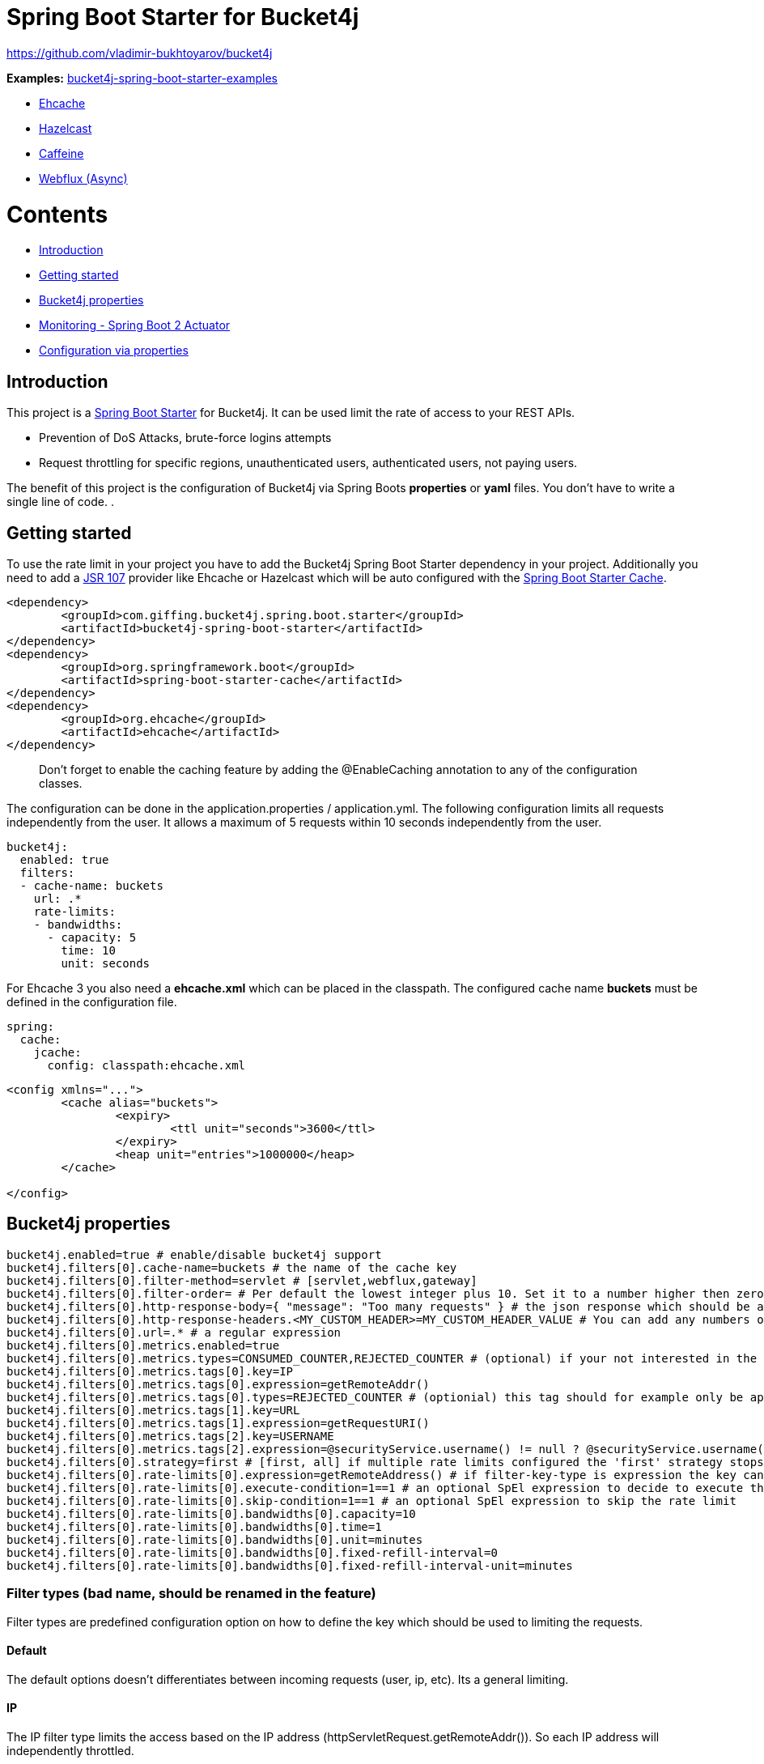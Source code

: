 
= Spring Boot Starter for Bucket4j

https://github.com/vladimir-bukhtoyarov/bucket4j

*Examples:*
https://github.com/MarcGiffing/bucket4j-spring-boot-starter-examples[bucket4j-spring-boot-starter-examples]

* https://github.com/MarcGiffing/bucket4j-spring-boot-starter-examples/tree/master/bucket4j-spring-boot-starter-example-ehcache[Ehcache]
* https://github.com/MarcGiffing/bucket4j-spring-boot-starter-examples/tree/master/bucket4j-spring-boot-starter-example-hazelcast[Hazelcast]
* https://github.com/MarcGiffing/bucket4j-spring-boot-starter-examples/tree/master/bucket4j-spring-boot-starter-example-caffeine[Caffeine]
* https://github.com/MarcGiffing/bucket4j-spring-boot-starter-examples/tree/master/bucket4j-spring-boot-starter-example-webflux[Webflux (Async)]

= Contents

* <<introduction>>
* <<getting_started>>
* <<bucket4j_complete_properties>>
* <<monitoring>>
* <<configuration_examples>>


[[introduction]]
== Introduction

This project is a http://projects.spring.io/spring-boot/[Spring Boot Starter] for Bucket4j.
It can be used limit the rate of access to your REST APIs.

* Prevention of DoS Attacks, brute-force logins attempts
* Request throttling for specific regions, unauthenticated users, authenticated users, not paying users.

The benefit of this project is the configuration of Bucket4j via Spring Boots *properties* or *yaml* files. You don't
have to write a single line of code.
.

[[getting_started]]
== Getting started

To use the rate limit in your project you have to add the Bucket4j Spring Boot Starter dependency in 
your project. Additionally you need to add a https://www.jcp.org/en/jsr/detail?id=107[JSR 107] provider like Ehcache or Hazelcast which will be auto configured with the https://docs.spring.io/spring-boot/docs/current/reference/html/boot-features-caching.html[Spring Boot Starter Cache].

[source, xml]
----
<dependency>
	<groupId>com.giffing.bucket4j.spring.boot.starter</groupId>
	<artifactId>bucket4j-spring-boot-starter</artifactId>
</dependency>
<dependency>
	<groupId>org.springframework.boot</groupId>
	<artifactId>spring-boot-starter-cache</artifactId>
</dependency>
<dependency>
	<groupId>org.ehcache</groupId>
	<artifactId>ehcache</artifactId>
</dependency>
----

> Don't forget to enable the caching feature by adding the @EnableCaching annotation to any of the configuration classes.

The configuration can be done in the application.properties / application.yml. 
The following configuration limits all requests independently from the user. It allows a maximum of 5 requests within 10 seconds independently from the user.


[source,yml]
----
bucket4j:
  enabled: true
  filters:
  - cache-name: buckets
    url: .*
    rate-limits:
    - bandwidths:
      - capacity: 5
        time: 10
        unit: seconds
----

For Ehcache 3 you also need a *ehcache.xml* which can be placed in the classpath.
The configured cache name *buckets* must be defined in the configuration file.   

[source,yml]
----
spring:
  cache:
    jcache:
      config: classpath:ehcache.xml
----

[source,xml]
----
<config xmlns="...">
	<cache alias="buckets">
		<expiry>
			<ttl unit="seconds">3600</ttl>
		</expiry>
		<heap unit="entries">1000000</heap>
	</cache>

</config>
----

[[bucket4j_complete_properties]]
== Bucket4j properties


[source, properties]
----
bucket4j.enabled=true # enable/disable bucket4j support
bucket4j.filters[0].cache-name=buckets # the name of the cache key
bucket4j.filters[0].filter-method=servlet # [servlet,webflux,gateway]
bucket4j.filters[0].filter-order= # Per default the lowest integer plus 10. Set it to a number higher then zero to execute it after e.g. Spring Security.  
bucket4j.filters[0].http-response-body={ "message": "Too many requests" } # the json response which should be added to the body
bucket4j.filters[0].http-response-headers.<MY_CUSTOM_HEADER>=MY_CUSTOM_HEADER_VALUE # You can add any numbers of custom headers
bucket4j.filters[0].url=.* # a regular expression
bucket4j.filters[0].metrics.enabled=true
bucket4j.filters[0].metrics.types=CONSUMED_COUNTER,REJECTED_COUNTER # (optional) if your not interested in the consumed counter you can specify only the rejected counter 
bucket4j.filters[0].metrics.tags[0].key=IP
bucket4j.filters[0].metrics.tags[0].expression=getRemoteAddr()
bucket4j.filters[0].metrics.tags[0].types=REJECTED_COUNTER # (optionial) this tag should for example only be applied for the rejected counter
bucket4j.filters[0].metrics.tags[1].key=URL
bucket4j.filters[0].metrics.tags[1].expression=getRequestURI()
bucket4j.filters[0].metrics.tags[2].key=USERNAME
bucket4j.filters[0].metrics.tags[2].expression=@securityService.username() != null ? @securityService.username() : 'anonym'
bucket4j.filters[0].strategy=first # [first, all] if multiple rate limits configured the 'first' strategy stops the processing after the first matching 
bucket4j.filters[0].rate-limits[0].expression=getRemoteAddress() # if filter-key-type is expression the key can be retrieved by an Spring Expression Language
bucket4j.filters[0].rate-limits[0].execute-condition=1==1 # an optional SpEl expression to decide to execute the rate limit or not
bucket4j.filters[0].rate-limits[0].skip-condition=1==1 # an optional SpEl expression to skip the rate limit
bucket4j.filters[0].rate-limits[0].bandwidths[0].capacity=10
bucket4j.filters[0].rate-limits[0].bandwidths[0].time=1
bucket4j.filters[0].rate-limits[0].bandwidths[0].unit=minutes
bucket4j.filters[0].rate-limits[0].bandwidths[0].fixed-refill-interval=0
bucket4j.filters[0].rate-limits[0].bandwidths[0].fixed-refill-interval-unit=minutes
----

=== Filter types (bad name, should be renamed in the feature)

Filter types are predefined configuration option on how to define the key which should be used to limiting the requests.

==== Default

The default options doesn't differentiates between incoming requests (user, ip, etc). Its a general limiting.

==== IP

The IP filter type limits the access based on the IP address (httpServletRequest.getRemoteAddr()). So each IP address will independently throttled.

==== Expression

The expression based filter type provides the most flexible one and uses the https://docs.spring.io/spring/docs/current/spring-framework-reference/html/expressions.html[Spring Expression Language] (SpEL). https://docs.spring.io/spring/docs/current/spring-framework-reference/html/expressions.html#expressions-spel-compilation[The expression compiles to a Java class which will be used].
It provides an easy way to configure the throttling in different environments without writing one line of code.

Depending on the filter method [servlet,webflux,gateway] different SpEL root objects object can be used in the expression so that you have a direct access to the method of these request objects:

* servlet: javax.servlet.http.HttpServletRequest (e.g. getRemoteAddr() or getRequestURI())
* webflux: org.springframework.http.server.reactive.ServerHttpRequest
* gateway: org.springframework.http.server.reactive.ServerHttpRequest

*Limiting based on IP-Address*:
[source]
----
getRemoteAddress()
----


*Limiting based on Username - If not logged in use IP-Address*:
[source]
----
@securityService.username()?: getRemoteAddr()
----
[source,java]
----
/**
* You can define custom beans like the SecurityService which can be used in the SpEl expressions.
**/
@Service
public class SecurityService {

	public String username() {
		String name = SecurityContextHolder.getContext().getAuthentication().getName();
		if(name == "anonymousUser") {
			return null;
		}
		return name;
	}
	
}
----

=== Filter strategy

The filter strategy defines how the execution of the rate limits will be performed.

[source, properties]
----
bucket4j.filters[0].strategy=first # [first, all]
----

==== first

The *first* is the default strategy. This the default strategy which only executes one rate limit configuration.

==== all

The *all* strategy executes all rate limit independently. 

[[monitoring]]
== Monitoring - Spring Boot 2 Actuator

Spring Boot 2 ships with a great support for collecting metrics. This project automatically provides metric information about the consumed and rejected buckets. You can extend these information with configurable https://micrometer.io/docs/concepts#_tag_naming[custom tags] like the username or the IP-Address which can then be evaluated in a monitoring system like prometheus/grafana.

[source,yml]
----
bucket4j:
  enabled: true
  filters:
  - cache-name: buckets   
    filter-method: servlet
    filter-order: 1
    url: .*
    metrics:
      tags:
        - key: IP
          expression: getRemoteAddr()
          types: REJECTED_COUNTER # for data privacy reasons the IP should only be collected on bucket rejections
        - key: USERNAME
          expression: "@securityService.username() != null ? @securityService.username() : 'anonym'"
        - key: URL
          expression: request.getRequestURI()  
    rate-limits:
      - execute-condition:  "@securityService.username() == 'admin'"
        expression: "@securityService.username()?: getRemoteAddr()"
        bandwidths:
        - capacity: 30
          time: 1
          unit: minutes
----


[[configuration_examples]]
== Configuration via properties

Simple configuration to allow a maximum of 5 requests within 10 seconds independently from the user.

[source,yml]
----
bucket4j:
  enabled: true
  filters: 
  - cache-name: buckets 
    url: .*
    rate-limits:
      - bandwidths: 
        - capacity: 5 
          time: 10
          unit: seconds
----

Conditional filtering depending of anonymous or logged in user. Because the *bucket4j.filters[0].strategy* is *first*
you havn't to check in the second rate-limit that the user is logged in. Only the first one is executed.

[source,yml]
----
bucket4j:
  enabled: true
  filters:
  - cache-name: buckets   
    filter-method: servlet 
    url: .*
    rate-limits:
      - execute-condition:  @securityService.notSignedIn() # only for not logged in users
        expression: "getRemoteAddr()"
        bandwidths:
        - capacity: 10
          time: 1
          unit: minutes
      - execute-condition: "@securityService.username() != 'admin'" # strategy is only evaluate first. so the user must be logged in and user is not admin 
        expression: @securityService.username()
        bandwidths:
        - capacity: 1000
          time: 1
          unit: minutes
      - execute-condition:  "@securityService.username() == 'admin'"  # user is admin
        expression: @securityService.username()
        bandwidths:
        - capacity: 1000000000
          time: 1
          unit: minutes
----

Configuration of multiple independently filters (servlet|gateway|webflux filters) with specific rate limit configurations.

[source,yml]
----
bucket4j:
  enabled: true
  filters: # each config entry creates one servlet filter or other filter
  - cache-name: buckets # create new servlet filter with bucket4j configuration
    url: /admin*
    rate-limits:
      bandwidths: # maximum of 5 requests within 10 seconds
      - capacity: 5 
        time: 10
        unit: seconds
  - cache-name: buckets 
    url: /public*
    rate-limits:
      - expression: getRemoteAddress() # IP based filter
        bandwidths: # maximum of 5 requests within 10 seconds
        - capacity: 5 
          time: 10
          unit: seconds
  - cache-name: buckets 
    url: /users*
    rate-limits:
      - skip-condition: "@securityService.username() == 'admin'" # we don't check the rate limit if user is the admin user
        expression: "@securityService.username()?: getRemoteAddr()" # use the username as key. if authenticated use the ip address 
        bandwidths: 
        - capacity: 100
          time: 1
          unit: seconds
        - capacity: 10000
          time: 1
          unit: minutes    
----

